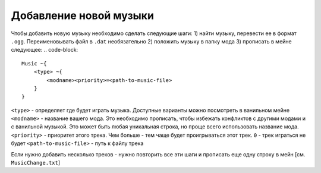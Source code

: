 Добавление новой музыки
=======================

Чтобы добавить новую музыку необходимо сделать следующие шаги:
1) найти музыку, перевести ее в формат ``.ogg``. Переименовывать файл в ``.dat`` необязательно
2) положить музыку в папку мода
3) прописать в мейне следующее:
.. code-block::

    Music ~{
        <type> ~{
            <modname><priority>=<path-to-music-file>
        }
    }

``<type>`` - определяет где будет играть музыка. Доступные варианты можно посмотреть в ванильном мейне
``<modname>`` - название вашего мода. Это необходимо прописать, чтобы избежать конфликтов с другими модами и с ванильной музыкой. Это может быть любая уникальная строка, но проще всего использовать название мода.
``<priority>`` - приоритет этого трека. Чем больше - тем чаще будет проигрываться этот трек. ``0`` - трек играться не будет
``<path-to-music-file>`` - путь к файлу трека

Если нужно добавить несколько треков - нужно повторить все эти шаги и прописать еще одну строку в мейн
[см. ``MusicChange.txt``]
